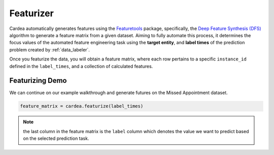 .. _featurizer:

==========
Featurizer
==========

Cardea automatically generates features using the `Featuretools`_ package, specifically, the `Deep Feature Synthesis (DFS)`_ algorithm to generate a feature matrix from a given dataset. Aiming to fully automate this process, it determines the focus values of the automated feature engineering
task using the **target entity**, and **label times** of the prediction problem created by :ref:`data_labeler`.

Once you featurize the data, you will obtain a feature matrix, where each row pertains to a specific ``instance_id`` defined in the ``label_times``, and a collection of calculated features. 

Featurizing Demo
----------------

We can continue on our example walkthrough and generate futures on the Missed Appointment dataset.

.. code-block:: python
    
    feature_matrix = cardea.featurize(label_times)

.. note:: 
    the last column in the feature matrix is the ``label`` column which denotes the value we want to predict based on the selected prediction task.

.. _Featuretools: https://www.featuretools.com/
.. _Deep Feature Synthesis (DFS): https://docs.featuretools.com/automated_feature_engineering/afe.html#deep-feature-synthesis
